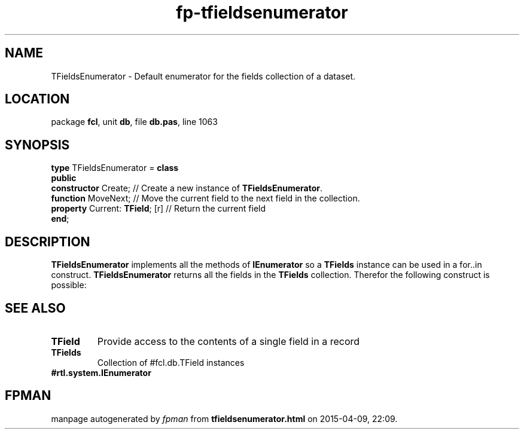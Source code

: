 .\" file autogenerated by fpman
.TH "fp-tfieldsenumerator" 3 "2014-03-14" "fpman" "Free Pascal Programmer's Manual"
.SH NAME
TFieldsEnumerator - Default enumerator for the fields collection of a dataset.
.SH LOCATION
package \fBfcl\fR, unit \fBdb\fR, file \fBdb.pas\fR, line 1063
.SH SYNOPSIS
\fBtype\fR TFieldsEnumerator = \fBclass\fR
.br
\fBpublic\fR
  \fBconstructor\fR Create;           // Create a new instance of \fBTFieldsEnumerator\fR.
  \fBfunction\fR MoveNext;            // Move the current field to the next field in the collection.
  \fBproperty\fR Current: \fBTField\fR; [r] // Return the current field
.br
\fBend\fR;
.SH DESCRIPTION
\fBTFieldsEnumerator\fR implements all the methods of \fBIEnumerator\fR so a \fBTFields\fR instance can be used in a for..in construct. \fBTFieldsEnumerator\fR returns all the fields in the \fBTFields\fR collection. Therefor the following construct is possible:


.SH SEE ALSO
.TP
.B TField
Provide access to the contents of a single field in a record
.TP
.B TFields
Collection of #fcl.db.TField instances
.TP
.B #rtl.system.IEnumerator


.SH FPMAN
manpage autogenerated by \fIfpman\fR from \fBtfieldsenumerator.html\fR on 2015-04-09, 22:09.

